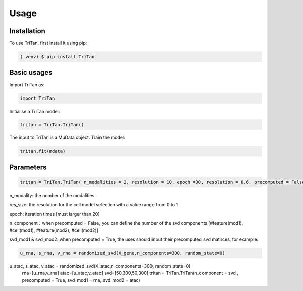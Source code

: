 Usage
=====

.. _installation:

Installation
------------

To use TriTan, first install it using pip:

.. code-block:: console

    (.venv) $ pip install TriTan

Basic usages
-----------

Import TriTan as:

.. code-block:: python

   import TriTan

Initialise a TriTan model:

.. code-block:: python

    tritan = TriTan.TriTan()

The input to TriTan is a MuData object.
Train the model:

.. code-block:: python

    tritan.fit(mdata)

Parameters
-----------

.. code-block:: python

    tritan = TriTan.TriTan( n_modalities = 2, resolution = 10, epoch =30, resolution = 0.6, precomputed = False, svd_mod1= None, svd_mod2 = None, sparse = False, n_component= [20,50,20,50])

n_modality: the number of the modalities

res_size: the resolution for the cell model selection with a value range from 0 to 1

epoch: iteration times [must larger than 20]

n_component：when precomputed = False, you can define the number of the svd components [#feature(mod1), #cell(mod1), #feature(mod2), #cell(mod2)]

svd_mod1 & svd_mod2: when precomputed = True, the uses should input their precomputed svd matirces, for example:

.. code-block:: python

   u_rna, s_rna, v_rna = randomized_svd(X_gene,n_components=300, random_state=0)
   
u_atac, s_atac, v_atac = randomized_svd(X_atac,n_components=300, random_state=0)
   rna=[u_rna,v_rna]
   atac=[u_atac,v_atac]
   svd=[50,300,50,300]
   tritan = TriTan.TriTan(n_component = svd , precomputed = True, svd_mod1 = rna, svd_mod2 = atac)



